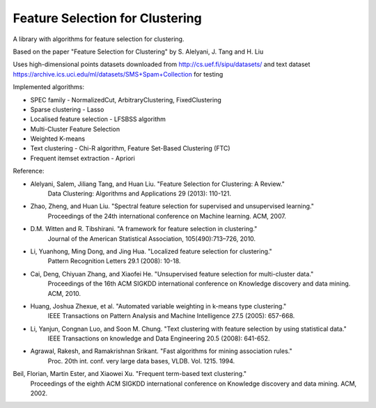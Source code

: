 ================================
Feature Selection for Clustering
================================

A library with algorithms for feature selection for clustering.

Based on the paper "Feature Selection for Clustering" by S. Alelyani, J. Tang and H. Liu

Uses high-dimensional points datasets downloaded from http://cs.uef.fi/sipu/datasets/
and text dataset https://archive.ics.uci.edu/ml/datasets/SMS+Spam+Collection for testing

Implemented algorithms:

- SPEC family - NormalizedCut, ArbitraryClustering, FixedClustering
- Sparse clustering - Lasso
- Localised feature selection - LFSBSS algorithm
- Multi-Cluster Feature Selection
- Weighted K-means
- Text clustering - Chi-R algorithm, Feature Set-Based Clustering (FTC)
- Frequent itemset extraction - Apriori

Reference:

- Alelyani, Salem, Jiliang Tang, and Huan Liu. "Feature Selection for Clustering: A Review."
    Data Clustering: Algorithms and Applications 29 (2013): 110-121.
- Zhao, Zheng, and Huan Liu. "Spectral feature selection for supervised and unsupervised learning."
    Proceedings of the 24th international conference on Machine learning. ACM, 2007.
- D.M. Witten and R. Tibshirani. "A framework for feature selection in clustering."
    Journal of the American Statistical Association, 105(490):713–726, 2010.
- Li, Yuanhong, Ming Dong, and Jing Hua. "Localized feature selection for clustering."
    Pattern Recognition Letters 29.1 (2008): 10-18.
- Cai, Deng, Chiyuan Zhang, and Xiaofei He. "Unsupervised feature selection for multi-cluster data."
    Proceedings of the 16th ACM SIGKDD international conference on Knowledge discovery and data mining. ACM, 2010.
- Huang, Joshua Zhexue, et al. "Automated variable weighting in k-means type clustering."
    IEEE Transactions on Pattern Analysis and Machine Intelligence 27.5 (2005): 657-668.
- Li, Yanjun, Congnan Luo, and Soon M. Chung. "Text clustering with feature selection by using statistical data."
    IEEE Transactions on knowledge and Data Engineering 20.5 (2008): 641-652.
- Agrawal, Rakesh, and Ramakrishnan Srikant. "Fast algorithms for mining association rules."
    Proc. 20th int. conf. very large data bases, VLDB. Vol. 1215. 1994.
Beil, Florian, Martin Ester, and Xiaowei Xu. "Frequent term-based text clustering."
    Proceedings of the eighth ACM SIGKDD international conference on Knowledge discovery and data mining. ACM, 2002.